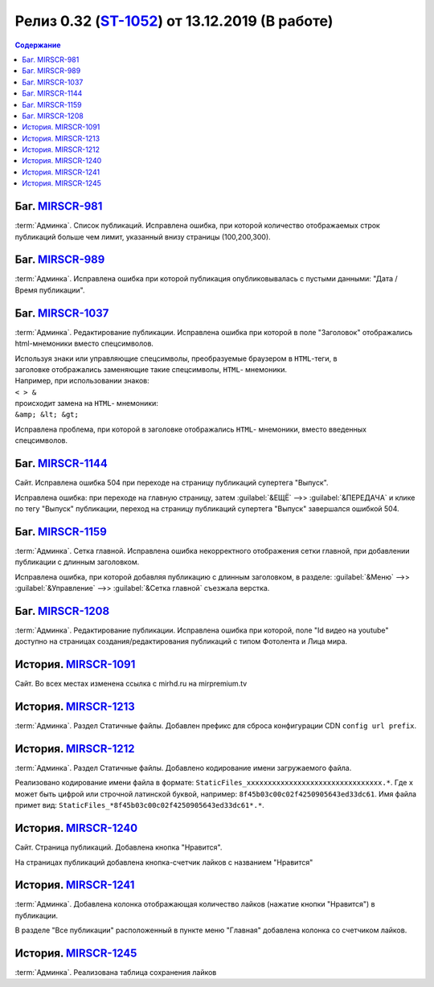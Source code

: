 ***********************************************
Релиз 0.32 (ST-1052_) от 13.12.2019 (В работе)
***********************************************

.. _ST-1052: https://mir24tv.atlassian.net/browse/ST-1052

.. contents:: Содержание
   :depth: 2

Баг. MIRSCR-981_
------------------------------------------
:term:`Админка`. Список публикаций. Исправлена ошибка, при которой количество отображаемых строк публикаций больше чем лимит, указанный внизу страницы (100,200,300).


Баг. MIRSCR-989_
------------------------------------------
:term:`Админка`. Исправлена ошибка при которой публикация опубликовывалась с пустыми данными: "Дата / Время публикации".

Баг. MIRSCR-1037_
------------------------------------------
:term:`Админка`. Редактирование публикации. Исправлена ошибка при которой в поле "Заголовок" отображались html-мнемоники вместо спецсимволов.

| Используя знаки или управляющие спецсимволы, преобразуемые браузером в ``HTML``-теги, в
| заголовке отображались заменяющие такие спецсимволы, ``HTML``- мнемоники.
| Например, при использовании знаков:
| ``< > &``
| происходит замена на ``HTML``- мнемоники:
| ``&amp; &lt; &gt;``

Исправлена проблема, при которой в заголовке отображались ``HTML``- мнемоники, вместо введенных спецсимволов.


Баг. MIRSCR-1144_
------------------------------------------
Сайт. Исправлена ошибка 504 при переходе на страницу публикаций супертега "Выпуск".

Исправлена ошибка: при переходе на главную страницу, затем :guilabel:`&ЕЩЁ` -->> :guilabel:`&ПЕРЕДАЧА` и клике по тегу "Выпуск" публикации, переход на страницу публикаций супертега "Выпуск" завершался ошибкой 504.

Баг. MIRSCR-1159_
------------------------------------------
:term:`Админка`. Сетка главной. Исправлена ошибка некорректного отображения сетки главной, при добавлении публикации с длинным заголовком.

Исправлена ошибка, при которой добавляя публикацию с длинным заголовком, в разделе: :guilabel:`&Меню` -->> :guilabel:`&Управление` -->> :guilabel:`&Сетка главной` съезжала верстка.

Баг. MIRSCR-1208_
------------------------------------------
:term:`Админка`. Редактирование публикации. Исправлена ошибка при которой, поле "Id видео на youtube" доступно на страницах создания/редактирования публикаций с типом Фотолента и Лица мира.

История. MIRSCR-1091_
------------------------------------------
Сайт. Во всех местах изменена ссылка с mirhd.ru на mirpremium.tv

История. MIRSCR-1213_
------------------------------------------
:term:`Админка`. Раздел Статичные файлы. Добавлен префикс для сброса конфигурации CDN ``config url prefix``.

История. MIRSCR-1212_
------------------------------------------
:term:`Админка`. Раздел Статичные файлы. Добавлено кодирование имени загружаемого файла.

Реализовано кодирование имени файла в формате: ``StaticFiles_xxxxxxxxxxxxxxxxxxxxxxxxxxxxxxxx.*``. Где ``x`` может быть цифрой или строчной латинской буквой, например: ``8f45b03c00c02f4250905643ed33dc61``. Имя файла примет вид: ``StaticFiles_*8f45b03c00c02f4250905643ed33dc61*.*``.

История. MIRSCR-1240_
------------------------------------------
Сайт. Страница публикаций. Добавлена кнопка "Нравится".

На страницах публикаций добавлена кнопка-счетчик лайков с названием "Нравится"

История. MIRSCR-1241_
------------------------------------------
:term:`Админка`. Добавлена колонка отображающая количество лайков (нажатие кнопки "Нравится") в публикации.

В разделе "Все публикации" расположенный в пункте меню "Главная" добавлена колонка со счетчиком лайков.


История. MIRSCR-1245_
------------------------------------------
:term:`Админка`. Реализована таблица сохранения лайков




..	_MIRSCR-981: https://mir24tv.atlassian.net/browse/MIRSCR-981
..	_MIRSCR-989: https://mir24tv.atlassian.net/browse/MIRSCR-989
..	_MIRSCR-1037: https://mir24tv.atlassian.net/browse/MIRSCR-1037
..	_MIRSCR-1144: https://mir24tv.atlassian.net/browse/MIRSCR-1144
..	_MIRSCR-1159: https://mir24tv.atlassian.net/browse/MIRSCR-1159
..	_MIRSCR-1208: https://mir24tv.atlassian.net/browse/MIRSCR-1208
..	_MIRSCR-1237: https://mir24tv.atlassian.net/browse/MIRSCR-1237
..	_MIRSCR-1091: https://mir24tv.atlassian.net/browse/MIRSCR-1091
..	_MIRSCR-1212: https://mir24tv.atlassian.net/browse/MIRSCR-1212
..	_MIRSCR-1213: https://mir24tv.atlassian.net/browse/MIRSCR-1213
..	_MIRSCR-1240: https://mir24tv.atlassian.net/browse/MIRSCR-1240
..	_MIRSCR-1241: https://mir24tv.atlassian.net/browse/MIRSCR-1241
..	_MIRSCR-1245: https://mir24tv.atlassian.net/browse/MIRSCR-1245

.. raw:: html

    <style media="screen">
        .figure img {
          box-shadow: #C3BBBB 3.5px 4px 4.4px 0.5px;
          margin-bottom: 7px;}
    </style>
